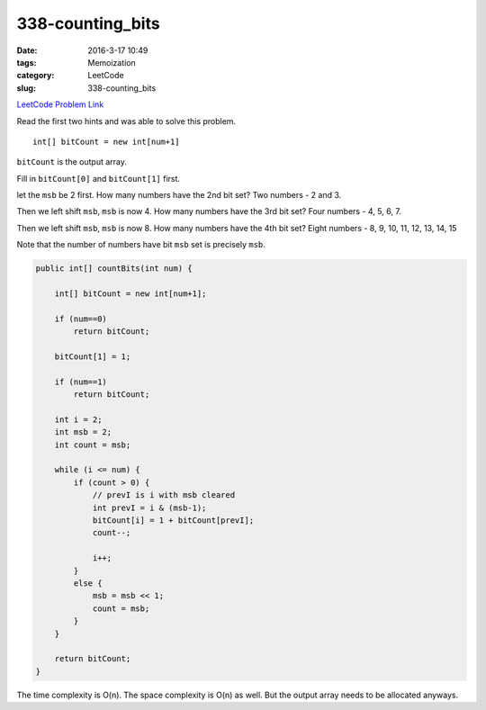 338-counting_bits
#################

:date: 2016-3-17 10:49
:tags: Memoization
:category: LeetCode
:slug: 338-counting_bits

`LeetCode Problem Link <https://leetcode.com/problems/counting-bits/>`_

Read the first two hints and was able to solve this problem.

::

    int[] bitCount = new int[num+1]

``bitCount`` is the output array.

Fill in ``bitCount[0]`` and ``bitCount[1]`` first.

let the ``msb`` be 2 first. How many numbers have the 2nd bit set?
Two numbers - 2 and 3.

Then we left shift ``msb``, ``msb`` is now 4. How many numbers have the 3rd bit set?
Four numbers - 4, 5, 6, 7.

Then we left shift ``msb``, ``msb`` is now 8. How many numbers have the 4th bit set?
Eight numbers - 8, 9, 10, 11, 12, 13, 14, 15

Note that the number of numbers have bit ``msb`` set is precisely ``msb``.

.. code-block:: java

    public int[] countBits(int num) {

        int[] bitCount = new int[num+1];

        if (num==0)
            return bitCount;

        bitCount[1] = 1;

        if (num==1)
            return bitCount;

        int i = 2;
        int msb = 2;
        int count = msb;

        while (i <= num) {
            if (count > 0) {
                // prevI is i with msb cleared
                int prevI = i & (msb-1);
                bitCount[i] = 1 + bitCount[prevI];
                count--;

                i++;
            }
            else {
                msb = msb << 1;
                count = msb;
            }
        }

        return bitCount;
    }

The time complexity is O(n). The space complexity is O(n) as well. But the output array needs to be allocated anyways.
